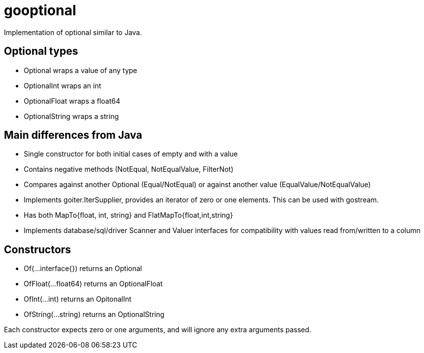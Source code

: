 :doctype: article

= gooptional

Implementation of optional similar to Java.

== Optional types

- Optional wraps a value of any type
- OptionalInt wraps an int
- OptionalFloat wraps a float64
- OptionalString wraps a string 

== Main differences from Java

- Single constructor for both initial cases of empty and with a value 
- Contains negative methods (NotEqual, NotEqualValue, FilterNot)
- Compares against another Optional (Equal/NotEqual) or against another value (EqualValue/NotEqualValue)
- Implements goiter.IterSupplier, provides an iterator of zero or one elements. This can be used with gostream.
- Has both MapTo{float, int, string} and FlatMapTo{float,int,string}
- Implements database/sql/driver Scanner and Valuer interfaces for compatibility with values read from/written to a column

== Constructors

- Of(...interface{}) returns an Optional
- OfFloat(...float64) returns an OptionalFloat
- OfInt(...int) returns an OpitonalInt
- OfString(...string) returns an OptionalString

Each constructor expects zero or one arguments, and will ignore any extra arguments passed.
